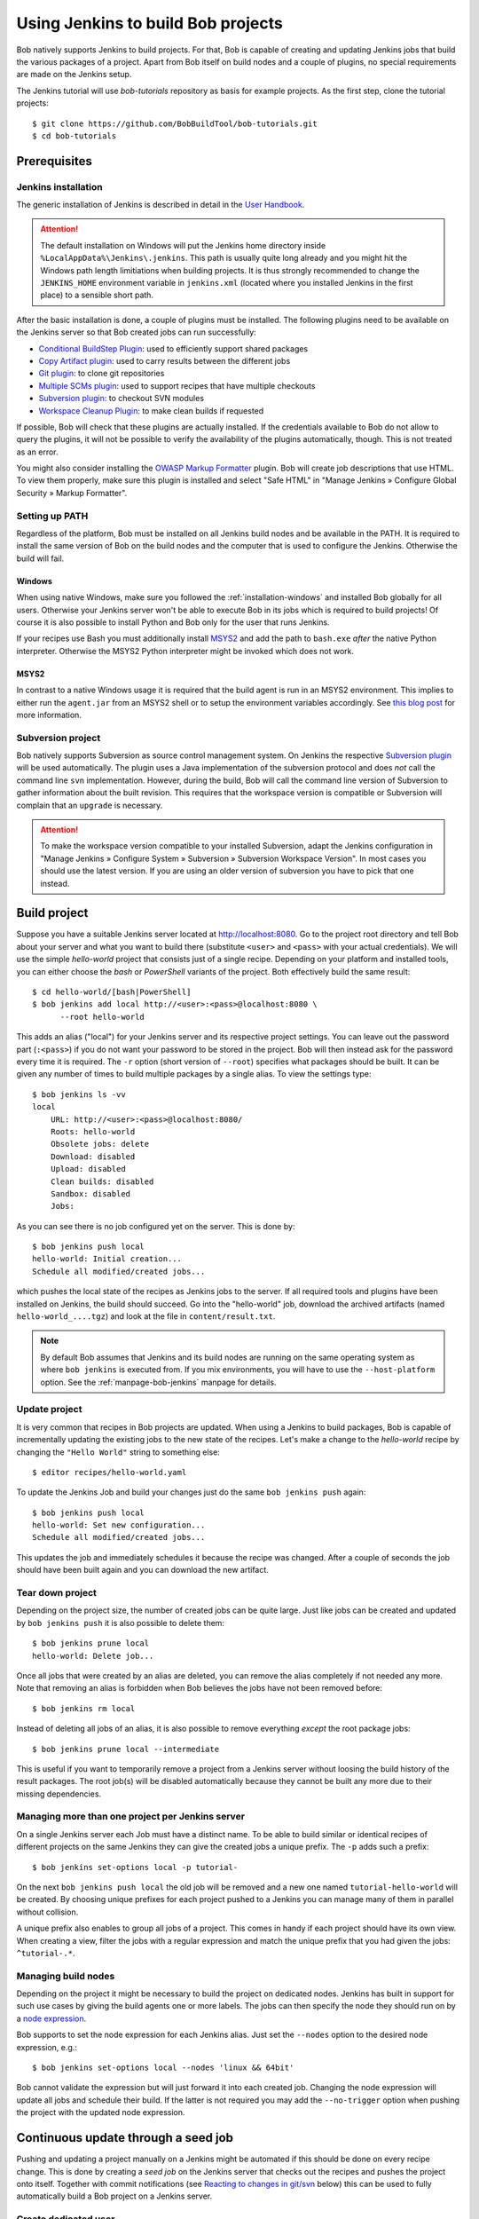 .. highlight:: bash

.. _tut-jenkins:

Using Jenkins to build Bob projects
***********************************

Bob natively supports Jenkins to build projects. For that, Bob is capable of
creating and updating Jenkins jobs that build the various packages of a
project. Apart from Bob itself on build nodes and a couple of plugins, no
special requirements are made on the Jenkins setup.

The Jenkins tutorial will use *bob-tutorials* repository as basis for example
projects. As the first step, clone the tutorial projects::

    $ git clone https://github.com/BobBuildTool/bob-tutorials.git
    $ cd bob-tutorials

Prerequisites
=============

Jenkins installation
--------------------

The generic installation of Jenkins is described in detail in the `User
Handbook <https://www.jenkins.io/doc/book/installing/>`_.

.. attention::
   The default installation on Windows will put the Jenkins home directory
   inside ``%LocalAppData%\Jenkins\.jenkins``. This path is usually quite long
   already and you might hit the Windows path length limitiations when building
   projects. It is thus strongly recommended to change the ``JENKINS_HOME``
   environment variable in ``jenkins.xml`` (located where you installed Jenkins
   in the first place) to a sensible short path.

After the basic installation is done, a couple of plugins must be installed.
The following plugins need to be available on the Jenkins server so that Bob
created jobs can run successfully:

* `Conditional BuildStep Plugin`_: used to efficiently support shared packages
* `Copy Artifact plugin`_: used to carry results between the different jobs
* `Git plugin`_: to clone git repositories
* `Multiple SCMs plugin`_: used to support recipes that have multiple checkouts
* `Subversion plugin`_: to checkout SVN modules
* `Workspace Cleanup Plugin`_: to make clean builds if requested

.. _Copy Artifact plugin: https://plugins.jenkins.io/copyartifact/
.. _Subversion plugin: https://plugins.jenkins.io/subversion/
.. _Git plugin: https://plugins.jenkins.io/git/
.. _Multiple SCMs plugin: https://plugins.jenkins.io/multiple-scms/
.. _Conditional BuildStep Plugin: https://plugins.jenkins.io/conditional-buildstep/
.. _Workspace Cleanup Plugin: https://plugins.jenkins.io/ws-cleanup/

If possible, Bob will check that these plugins are actually installed. If the
credentials available to Bob do not allow to query the plugins, it will not be
possible to verify the availability of the plugins automatically, though. This is
not treated as an error.

You might also consider installing the `OWASP Markup Formatter
<https://plugins.jenkins.io/antisamy-markup-formatter/>`_ plugin. Bob will
create job descriptions that use HTML. To view them properly, make sure this
plugin is installed and select "Safe HTML" in "Manage Jenkins » Configure
Global Security » Markup Formatter".

Setting up PATH
---------------

Regardless of the platform, Bob must be installed on all Jenkins build nodes
and be available in the PATH. It is required to install the same version of Bob
on the build nodes and the computer that is used to configure the Jenkins.
Otherwise the build will fail.

Windows
~~~~~~~

When using native Windows, make sure you followed the
:ref:`installation-windows` and installed Bob globally for all users. Otherwise
your Jenkins server won't be able to execute Bob in its jobs which is required
to build projects! Of course it is also possible to install Python and Bob only
for the user that runs Jenkins.

If your recipes use Bash you must additionally install `MSYS2`_ and add the
path to ``bash.exe`` *after* the native Python interpreter. Otherwise the MSYS2
Python interpreter might be invoked which does not work.

MSYS2
~~~~~

In contrast to a native Windows usage it is required that the build agent
is run in an MSYS2 environment. This implies to either run the ``agent.jar``
from an MSYS2 shell or to setup the environment variables accordingly. See
`this blog post <https://blog.insane.engineer/post/jenkins_msys2/>`_ for
more information.

Subversion project
------------------

Bob natively supports Subversion as source control management system. On Jenkins
the respective `Subversion plugin`_ will be used automatically. The plugin
uses a Java implementation of the subversion protocol and does *not* call the
command line ``svn`` implementation. However, during the build, Bob will
call the command line version of Subversion to gather information about the
built revision. This requires that the workspace version is compatible
or Subversion will complain that an ``upgrade`` is necessary.

.. attention::
   To make the workspace version compatible to your installed Subversion,
   adapt the Jenkins configuration in "Manage Jenkins » Configure System »
   Subversion » Subversion Workspace Version". In most cases you should use the
   latest version.  If you are using an older version of subversion you have to
   pick that one instead.

Build project
=============

Suppose you have a suitable Jenkins server located at http://localhost:8080.
Go to the project root directory and tell Bob about your server and what you
want to build there (substitute ``<user>`` and ``<pass>`` with your actual
credentials). We will use the simple *hello-world* project that consists just
of a single recipe. Depending on your platform and installed tools, you can
either choose the *bash* or *PowerShell* variants of the project. Both
effectively build the same result::

    $ cd hello-world/[bash|PowerShell]
    $ bob jenkins add local http://<user>:<pass>@localhost:8080 \
          --root hello-world

This adds an alias ("local") for your Jenkins server and its respective
project settings. You can leave out the password part (``:<pass>``) if you do
not want your password to be stored in the project. Bob will then instead ask
for the password every time it is required. The ``-r`` option (short version of
``--root``) specifies what packages should be built. It can be given any number
of times to build multiple packages by a single alias. To view the settings
type::

    $ bob jenkins ls -vv
    local
        URL: http://<user>:<pass>@localhost:8080/
        Roots: hello-world
        Obsolete jobs: delete
        Download: disabled
        Upload: disabled
        Clean builds: disabled
        Sandbox: disabled
        Jobs: 

As you can see there is no job configured yet on the server. This is done by::

    $ bob jenkins push local
    hello-world: Initial creation...
    Schedule all modified/created jobs...

which pushes the local state of the recipes as Jenkins jobs to the server. If
all required tools and plugins have been installed on Jenkins, the build should
succeed. Go into the "hello-world" job, download the archived artifacts
(named ``hello-world_....tgz``) and look at the file in ``content/result.txt``.

.. note::
   By default Bob assumes that Jenkins and its build nodes are running on the
   same operating system as where ``bob jenkins`` is executed from. If you mix
   environments, you will have to use the ``--host-platform`` option. See the
   :ref:`manpage-bob-jenkins` manpage for details.

Update project
--------------

It is very common that recipes in Bob projects are updated. When using a
Jenkins to build packages, Bob is capable of incrementally updating the existing
jobs to the new state of the recipes. Let's make a change to the
*hello-world* recipe by changing the ``"Hello World"`` string to something
else::

    $ editor recipes/hello-world.yaml

To update the Jenkins Job and build your changes just do the same ``bob jenkins
push`` again::

    $ bob jenkins push local
    hello-world: Set new configuration...
    Schedule all modified/created jobs...

This updates the job and immediately schedules it because the recipe was
changed.  After a couple of seconds the job should have been built again and
you can download the new artifact.

Tear down project
-----------------

Depending on the project size, the number of created jobs can be quite large.
Just like jobs can be created and updated by ``bob jenkins push`` it is also
possible to delete them::

    $ bob jenkins prune local
    hello-world: Delete job...

Once all jobs that were created by an alias are deleted, you can remove the
alias completely if not needed any more. Note that removing an alias is
forbidden when Bob believes the jobs have not been removed before::

    $ bob jenkins rm local

Instead of deleting all jobs of an alias, it is also possible to remove
everything *except* the root package jobs::

    $ bob jenkins prune local --intermediate

This is useful if you want to temporarily remove a project from a Jenkins
server without loosing the build history of the result packages. The root
job(s) will be disabled automatically because they cannot be built any more due
to their missing dependencies.

Managing more than one project per Jenkins server
-------------------------------------------------

On a single Jenkins server each Job must have a distinct name. To be able to
build similar or identical recipes of different projects on the same Jenkins
they can give the created jobs a unique prefix. The ``-p`` adds such a prefix::

    $ bob jenkins set-options local -p tutorial-

On the next ``bob jenkins push local`` the old job will be removed and a new one
named ``tutorial-hello-world`` will be created. By choosing unique prefixes
for each project pushed to a Jenkins you can manage many of them in parallel
without collision.

A unique prefix also enables to group all jobs of a project. This comes in
handy if each project should have its own view. When creating a view, filter
the jobs with a regular expression and match the unique prefix that you had
given the jobs: ``^tutorial-.*``.


Managing build nodes
--------------------

Depending on the project it might be necessary to build the project on
dedicated nodes. Jenkins has built in support for such use cases by giving
the build agents one or more labels. The jobs can then specify the node they
should run on by a `node expression <https://www.jenkins.io/doc/pipeline/steps/workflow-durable-task-step/#node-allocate-node>`_.

Bob supports to set the node expression for each Jenkins alias. Just set the
``--nodes`` option to the desired node expression, e.g.::

    $ bob jenkins set-options local --nodes 'linux && 64bit'

Bob cannot validate the expression but will just forward it into each created
job. Changing the node expression will update all jobs and schedule their build.
If the latter is not required you may add the ``--no-trigger`` option when
pushing the project with the updated node expression.

Continuous update through a seed job
====================================

Pushing and updating a project manually on a Jenkins might be automated if this
should be done on every recipe change. This is done by creating a *seed job* on
the Jenkins server that checks out the recipes and pushes the project onto
itself. Together with commit notifications (see `Reacting to changes in
git/svn`_ below) this can be used to fully automatically build a Bob project on
a Jenkins server.

Create dedicated user
---------------------

Because Bob needs privileged access to Jenkins to create/modify/delete and
schedule jobs, you should do this as a dedicated Jenkins user that has just the
required permissions. When using the `Matrix Authorization Strategy
<https://plugins.jenkins.io/matrix-auth/>`_ plugin you need to enable
at least the rights to *Build*, *Configure*, *Create*, *Delete*, and *Read*
in the *Element* category.

Despite having restricted rights, you should also use an API token instead of
the user name and password of the Bob account. In the event that the
credentials of the Bob user were revealed inadvertently or are leaked in any
other way it is easy to revoke the old API token and create a new one. The API
token can be created in the user configuration page reachable through the user
name drop down menu in the top right corner or by navigating to "People » *user
name* » Configure » API Token". Make sure you copy the token once you have
created it because there is no way to show it again after leaving the page.
See also the `Authenticating scripted clients`_ section of the Jenkins user
handbook for more details.

.. _Authenticating scripted clients: https://www.jenkins.io/doc/book/system-administration/authenticating-scripted-clients/

To protect the credentials, it is strongly advised to add them to the Jenkins
built in credentials store instead of using them directly in a script. See the
`respective section
<https://www.jenkins.io/doc/book/using/using-credentials/#adding-new-global-credentials>`_
in the Jenkins user handbook. The seed job can use it through the credentials
binding plugin. Check the "Use secret text(s) or file(s)" box, add a "Username
and password (separated)" entry, provide the environment variables names that
should receive the user name and password (e.g.  ``BOB_USER`` and
``BOB_TOKEN``) and choose the credentials entry that stores the dedicated users
credentials.

Seed job template
-----------------

The seed job is responsible to checkout the project and push the desired
configuration to the Jenkins server. Manually create a freestyle job, choose
and configure the SCM to fetch the recipes and add a shell build step.
Depending on the operating system, either "Execute shell" (Linux, MSYS2) or
"Execute Windows batch command" (native Windows) needs to be chosen.

Linux/MSYS2 template ("Execute shell" build step)::

    #!bash -ex

    bob --version

    if [ -z "$(bob jenkins ls)" ] ; then
      bob jenkins add local http://dummy
    fi

    bob jenkins set-url local "$JENKINS_URL"
    bob jenkins set-options local --reset \
      --add-root ...

    bob jenkins push local --user "$BOB_USER" -v <<<"$BOB_TOKEN"

Note that the token is *not* passed on the command line but rather fed into
stdin. This is done to prevent other users on the same computer to retrieve the
token. On Linux, all users are usually allowed to read the command line
arguments of processes from other users. Environment variables are safe,
though.

Windows template ("Execute Windows batch command" build step):

.. code-block:: batch

    bob --version

    bob jenkins add local http://dummy
    bob jenkins set-url local %JENKINS_URL%
    bob jenkins set-options local --reset ^
      --add-root ...

    bob jenkins push local --user %BOB_USER% --password %BOB_TOKEN% -v

.. attention::
   You should *not* run the seed jobs together with other untrusted Jenkins
   jobs on the same node. Because all jobs run as the same operating system
   user, a malicious job could otherwise retrieve the token to gain elevated
   Jenkins rights.

The main configuration part of the script are the options passed to
``bob jenkins set-options``. All options are described in the respective
:ref:`manpage <manpage-bob-jenkins-options>` section. Some options are used more
often than others, though:

* ``--download``, ``--upload``: These are usually enabled so that the binary
  archive is populated by the Jenkins centrally.
* ``--clean``: increases build times but will make sure that indeterminism in
  recipes is suppressed.
* ``-p PREFIX, --prefix PREFIX``: you should almost always give the jobs of
  each project a unique prefix.
* ``--shortdescription``: shortens job descriptions and may dramatically
  improve configuration speed on complex recipes.
* ``-o artifacts.copy=archive``: requires that ``--upload`` and ``--download``
  are enabled. The Jenkins master will not be used to store the (intermediate)
  artifacts but everything is exchanged through the binary archive. Jenkins
  is not good at storing and serving big binary artifacts itself.
* ``-o jobs.update=lazy``: only update jobs if strictly necessary. This will
  improve the update time if only a subset of jobs is affected.

Make sure the seed job is always scheduled on the same server. Because the seed
job will only configure the Jenkins, it is possible to run it on the built-in
node.  If you do not want to use the build-in node you must make sure that only
a specific node is ever used. In any case, check "Restrict where this project
can be run" and enter an expression that matches only one node.

Reacting to changes in git/svn
==============================

Usually Jenkins is used to build a project continuously. If the recipes
reference branches instead of tags, it is desirable to trigger the build of
affected jobs on changes on these branches. There are two options to accomplish
this: either polling or by push notifications. Because Bob uses the git and
subversion plugins, there is no difference to other projects built on Jenkins
when building Bob projects.

The simplest solution is to instruct Jenkins to poll for SCM changes. You
can set the polling interval with the ``scm.poll`` extended option. The syntax
is the same as for ``cron`` with some minor extensions. See the
`Jenkins cron syntax <https://www.jenkins.io/doc/book/pipeline/syntax/#cron-syntax>`_
description in the Jenkins user handbook. The following will configure all
jobs in the project to poll the git/svn server every hour::

    $ bob jenkins set-options  local -o scm.poll="@hourly"
    $ bob jenkins push local

Even though polling is a simple solution, it has some important drawbacks. In
the worst case changes are detected only after a full polling interval has
elapsed. Additionally it can put significant load on the SCM server and might
even trigger rate limits. Thus the preferred solution is to forward triggers
from the SCM server to the Jenkins server. See the documentation of the `Git
Plugin Push Notifications
<https://plugins.jenkins.io/git/#plugin-content-push-notification-from-repository>`_
and the `Subversion Plugin Post-commit hooks
<https://plugins.jenkins.io/subversion/#plugin-content-post-commit-hook>`_ for
how to setup proper post-commit hooks. All jobs are always configured in a way
that they will react to matching commit hook messages. Except on the server
there is no additional configuration needed in Bob.

To test the automatic triggering, create yourself a small project based on the
following recipe that just clones a repository. Use a git repository where you
have write access and that can be used for testing purposes:

.. code-block:: yaml

   root: True
   checkoutSCM:
       scm: git
       url: ...
   buildScript: ""
   packageScript: ""

Build this recipe on a Jenkins server. It is assumed that you have followed the
git plugin documentation about commit hooks (see above) and that the Jenkins
server receives git notifications from the git server::

    $ bob jenkins add local http://... -r ...
    $ bob jenkins push local

After the job was built, change the git repositories master branch and push
your changes. Shortly after this, the Jenkins job will be rebuilt. The same
procedure will work for svn repositories too.

Note that it might still be a good idea to configure a very large polling
interval, e.g.  once per day. It will act as a safeguard if commit
notifications were lost, e.g.  due to short interruptions of network
connectivity, Jenkins updates or similar.

Collecting garbage
==================

Finally, as the project is built continuously, there is the need to limit
the amount of data that is created. In the most simple case, the project is
no longer needed and all jobs can be removed from the Jenkins server. This is
done by calling::

    bob jenkins prune local

which deletes all jobs tied to the ``local`` alias. If you want to keep the
end result(s) you may add ``--intermediate`` to keep at least the jobs building
root packages and delete everything else.

As a project is updated some recipes might gain or loose dependencies. This
will result in new jobs being created or obsolete jobs being deleted. If the
project used the ``--keep`` option it will accumulate obsolete jobs that are
left behind in a disabled state. You can remove those unneeded jobs by calling
``bob jenkins prune local --obsolete``.

To control the build logs and artifacts of the individual jobs, there are a
couple of extended options, all starting with the ``jobs.gc.`` prefix. By
default the build logs and artifacts of jobs building root packages are kept
forever.  It is therefore recommended to set the ``jobs.gc.root.artifacts`` and
``jobs.gc.root.builds`` options to some sensible values to limit the number of
builds being retained. Conversely, all non-root jobs only retain the last
successful build. If you want to retain more builds, just set
``jobs.gc.deps.artifacts`` and ``jobs.gc.deps.builds`` to some higher number.

Another source for disk usage are :ref:`shared <configuration-recipes-shared>`
packages. They are installed on first usage on each build node. Either
the shared location (defaults to ``${JENKINS_HOME}/bob``) must be deleted
manually from time to time, or a sensible limit is defined with the
``shared.quota`` option.

See also the :ref:`manpage-archive` command.
